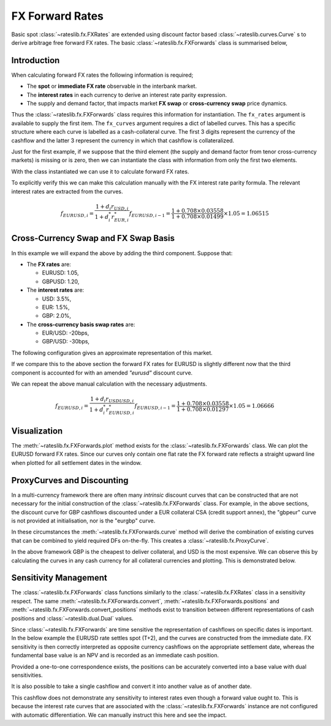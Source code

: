 .. _gamma-doc:

.. ipython:: python
   :suppress:

   from rateslib.fx import *
   from datetime import datetime as dt

*****************
FX Forward Rates
*****************

Basic spot :class:`~rateslib.fx.FXRates` are extended using discount factor based
:class:`~rateslib.curves.Curve` s to derive
arbitrage free forward FX rates. The basic :class:`~rateslib.fx.FXForwards` class is
summarised below,

.. autosummary::
   rateslib.fx.FXForwards
   rateslib.fx.FXForwards.rate
   rateslib.fx.FXForwards.swap
   rateslib.fx.FXForwards.curve
   rateslib.fx.FXForwards.plot
   rateslib.fx.FXForwards.convert
   rateslib.fx.FXForwards.convert_positions
   rateslib.fx.FXForwards.positions

Introduction
------------

When calculating forward FX rates the following information is required;

- The **spot** or **immediate FX rate** observable in the interbank market.
- The **interest rates** in each currency to derive an interest rate parity
  expression.
- The supply and demand factor, that impacts market **FX swap** or **cross-currency
  swap** price dynamics.

Thus the :class:`~rateslib.fx.FXForwards` class requires this information for
instantiation. The ``fx_rates`` argument is available to supply the first item.
The ``fx_curves`` argument requires a dict of labelled curves. This has a specific
structure where each curve is labelled as a cash-collateral curve. The first 3 digits
represent the currency of the cashflow and the latter 3 represent the currency in which
that cashflow is collateralized.

Just for the first example,
if we suppose that the third element (the supply and demand factor from tenor
cross-currency markets) is missing or is zero, then we can instantiate the
class with information from only the first two elements.

.. ipython:: python

   # This is the spot FX exchange rates
   fx_rates = FXRates({"eurusd": 1.05}, settlement=dt(2022, 1, 3), base="usd")
   # These are the interest rate curves in EUR and USD
   usd_curve = Curve({dt(2022, 1, 1): 1.0, dt(2023, 1, 1): 0.965})
   eur_curve = Curve({dt(2022, 1, 1): 1.0, dt(2023, 1, 1): 0.985})
   fx_curves = {
       "usdusd": usd_curve,
       "eureur": eur_curve,
       "eurusd": eur_curve,  #  <- This is the same as "eureur" since no third factor
   }
   fxf = FXForwards(fx_rates, fx_curves)

With the class instantiated we can use it to calculate forward FX rates.

.. ipython:: python

   fxf.rate("eurusd", dt(2022, 9,15))

To explicitly verify this we can make this calculation manually with the
FX interest rate parity formula. The relevant interest rates are extracted
from the curves.

.. ipython:: python

   usd_curve.rate(dt(2022, 1, 3), dt(2022, 9, 15))
   eur_curve.rate(dt(2022, 1, 3), dt(2022, 9, 15))
   dcf(dt(2022, 1, 3), dt(2022, 9, 15), "act360")

.. math::

   f_{EURUSD, i} = \frac{1 + d_i r_{USD, i}}{1 + d^*_i r^*_{EUR, i}} f_{EURUSD, i-1} = \frac{1 + 0.708 \times 0.03558}{1+0.708 \times 0.01499} \times 1.05 = 1.06515


Cross-Currency Swap and FX Swap Basis
--------------------------------------

In this example we will expand the above by adding the third component.
Suppose that:

- The **FX rates** are:

  - EURUSD: 1.05,
  - GBPUSD: 1.20,

- The **interest rates** are:

  - USD: 3.5%,
  - EUR: 1.5%,
  - GBP: 2.0%,

- The **cross-currency basis swap rates** are:

  - EUR/USD: -20bps,
  - GBP/USD: -30bps,

The following configuration gives an approximate representation of this market.

.. ipython:: python
   :okwarning:

   fxr = FXRates({"eurusd": 1.05, "gbpusd": 1.20}, settlement = dt(2022, 1, 3))
   fxf = FXForwards(fxr, {
       "usdusd": Curve({dt(2022, 1, 1): 1.0, dt(2023, 1, 1): 0.965}, id="uu"),
       "eureur": Curve({dt(2022, 1, 1): 1.0, dt(2023, 1, 1): 0.985}, id="ee"),
       "eurusd": Curve({dt(2022, 1, 1): 1.0, dt(2023, 1, 1): 0.987}, id="eu"),
       "gbpgbp": Curve({dt(2022, 1, 1): 1.0, dt(2023, 1, 1): 0.970}),
       "gbpusd": Curve({dt(2022, 1, 1): 1.0, dt(2023, 1, 1): 0.973})
   })

If we compare this to the above section the forward FX rates for EURUSD is slightly
different now that the third component is accounted for with an amended `"eurusd"`
discount curve.

.. ipython:: python

   fxf.rate("eurusd", dt(2022, 9, 15))

We can repeat the above manual calculation with the necessary adjustments.

.. ipython:: python

   fxf.fx_curves["eurusd"].rate(dt(2022, 1, 3), dt(2022, 9, 15))

.. math::

   f_{EURUSD, i} = \frac{1 + d_i r_{USDUSD, i}}{1 + d^*_i r^*_{EURUSD, i}} f_{EURUSD, i-1} = \frac{1 + 0.708 \times 0.03558}{1+0.708 \times 0.01297} \times 1.05 = 1.06666

Visualization
--------------

The :meth:`~rateslib.fx.FXForwards.plot` method exists for the
:class:`~rateslib.fx.FXForwards` class. We can plot the EURUSD
forward FX rates. Since our curves only contain one flat rate the FX forward rate
reflects a straight upward line when plotted for all settlement dates in the window.

.. ipython:: python
   :okwarning:

   fxf.plot("eurusd")

.. plot::

   from rateslib.curves import *
   from rateslib.fx import *
   import matplotlib.pyplot as plt
   from datetime import datetime as dt
   import numpy as np
   fxr = FXRates({"eurusd": 1.05, "gbpusd": 1.20}, settlement = dt(2022, 1, 3))
   fxf = FXForwards(fxr, {
       "usdusd": Curve({dt(2022, 1, 1): 1.0, dt(2023, 1, 1): 0.965}, id="uu"),
       "eureur": Curve({dt(2022, 1, 1): 1.0, dt(2023, 1, 1): 0.985}, id="ee"),
       "eurusd": Curve({dt(2022, 1, 1): 1.0, dt(2023, 1, 1): 0.987}, id="eu"),
       "gbpgbp": Curve({dt(2022, 1, 1): 1.0, dt(2023, 1, 1): 0.970}),
       "gbpusd": Curve({dt(2022, 1, 1): 1.0, dt(2023, 1, 1): 0.973})
   })
   fig, ax, line = fxf.plot("eurusd")
   plt.show()

ProxyCurves and Discounting
----------------------------

In a multi-currency framework there are often many *intrinsic* discount curves that can
be constructed that are not necessary for the initial construction of the
:class:`~rateslib.fx.FXForwards` class. For example, in the above sections,
the discount curve for
GBP cashflows discounted under a EUR collateral CSA (credit support annex),
the "gbpeur" curve is
not provided at initialisation, nor is the "eurgbp" curve.

In these circumstances the :meth:`~rateslib.fx.FXForwards.curve` method will derive the
combination of existing curves that can be combined to yield required DFs on-the-fly.
This creates a :class:`~rateslib.fx.ProxyCurve`.

In the above framework GBP is the cheapest to deliver collateral, and USD is the
most expensive. We can observe this
by calculating the curves in any cash currency for all collateral currencies
and plotting. This is demonstrated below.

.. ipython:: python

   type(fxf.curve("eur", "eur"))
   type(fxf.curve("eur", "usd"))
   type(fxf.curve("eur", "gbp"))
   fxf.curve("eur", "eur").plot(
       "1d",
       labels=["eur", "usd", "gbp"],
       comparators=[
           fxf.curve("eur", "usd"),
           fxf.curve("eur", "gbp")
       ]
   )

.. plot::

   from rateslib.curves import *
   from rateslib.fx import *
   import matplotlib.pyplot as plt
   from datetime import datetime as dt
   import numpy as np
   fxr = FXRates({"eurusd": 1.05, "gbpusd": 1.20}, settlement = dt(2022, 1, 3))
   fxf = FXForwards(fxr, {
       "usdusd": Curve({dt(2022, 1, 1): 1.0, dt(2023, 1, 1): 0.965}),
       "eureur": Curve({dt(2022, 1, 1): 1.0, dt(2023, 1, 1): 0.985}),
       "eurusd": Curve({dt(2022, 1, 1): 1.0, dt(2023, 1, 1): 0.987}),
       "gbpgbp": Curve({dt(2022, 1, 1): 1.0, dt(2023, 1, 1): 0.970}),
       "gbpusd": Curve({dt(2022, 1, 1): 1.0, dt(2023, 1, 1): 0.973})
   })
   fig, ax, line = fxf.curve("eur", "eur").plot("1d", comparators=[fxf.curve("eur", "usd"), fxf.curve("eur", "gbp")], labels=["eur", "usd", "gbp"])
   plt.show()

Sensitivity Management
----------------------

The :class:`~rateslib.fx.FXForwards` class functions similarly to the
:class:`~rateslib.fx.FXRates` class in a sensitivity respect. The same
:meth:`~rateslib.fx.FXForwards.convert`, :meth:`~rateslib.fx.FXForwards.positions` and
:meth:`~rateslib.fx.FXForwards.convert_positions` methods exist to transition between
different representations of cash positions and :class:`~rateslib.dual.Dual` values.

Since :class:`~rateslib.fx.FXForwards` are time sensitive the representation of
cashflows on specific dates is important. In the below example the EURUSD rate settles
spot (T+2), and the curves are constructed from the immediate date. FX sensitivity is
then correctly interpreted as opposite currency cashflows on the appropriate
settlement date, whereas the fundamental base value is an NPV and is recorded as an
immediate cash position.

.. ipython:: python

   positions = fxf.positions(1000, base="usd")
   positions

.. ipython:: python

   positions = fxf.positions(Dual(1000, "fx_eurusd", [1000]), base="usd")
   positions

Provided a one-to-one correspondence exists, the positions can be accurately converted
into a base value with dual sensitivities.

.. ipython:: python

   fxf.convert_positions(positions, base="usd")

It is also possible to take a single cashflow and convert it into another value
as of another date.

.. ipython:: python

   fxf.convert(1000, "usd", "eur", dt(2022, 1, 1), dt(2022, 1, 25))

This cashflow does not demonstrate any sensitivity to interest rates even though
a forward value ought to. This is because the interest rate curves that are
associated with the :class:`~rateslib.fx.FXForwards` instance are not configured
with automatic differentiation. We can manually instruct this here and see the
impact.

.. ipython:: python

   fxf._set_ad_order(1)
   fxf.convert(1000, "usd", "eur", dt(2022, 1, 1), dt(2022, 1, 25))